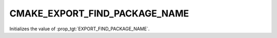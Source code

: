 CMAKE_EXPORT_FIND_PACKAGE_NAME
------------------------------

.. versionadded:: 3.29

Initializes the value of :prop_tgt:`EXPORT_FIND_PACKAGE_NAME`.
